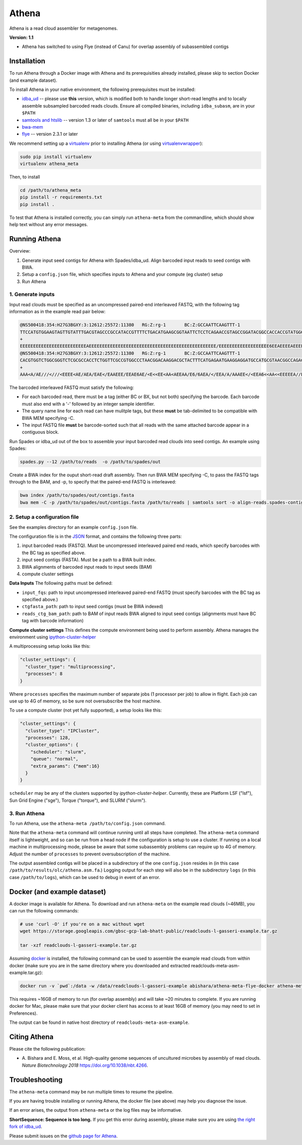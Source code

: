 Athena
--------

Athena is a read cloud assembler for metagenomes.

**Version: 1.1**

* Athena has switched to using Flye (instead of Canu) for overlap assembly of subassembled contigs

Installation
============

To run Athena through a Docker image with Athena and its prerequisities
already installed, please skip to section Docker (and example dataset).

To install Athena in your native environment, the following prerequisites
must be installed:

* `idba_ud <https://github.com/abishara/idba/releases/tag/1.1.3a1>`_ -- please use **this** version, which is modified both to handle longer short-read lengths and to locally assemble subsampled barcoded reads clouds.  Ensure all compiled binaries, including ``idba_subasm``, are in your ``$PATH``
* `samtools and htslib <http://www.htslib.org/download/>`_ -- version 1.3 or later of ``samtools`` must all be in your ``$PATH``
* `bwa-mem <https://github.com/lh3/bwa/releases>`_
* `flye <https://github.com/fenderglass/Flye>`_ -- version 2.3.1 or later

We recommend setting up a `virtualenv
<http://docs.python-guide.org/en/latest/dev/virtualenvs/>`_ prior to
installing Athena (or using `virtualenvwrapper
<http://www.simononsoftware.com/virtualenv-tutorial-part-2/>`_):

.. code-block:: bash

    sudo pip install virtualenv
    virtualenv athena_meta

Then, to install 

.. code-block:: bash

    cd /path/to/athena_meta
    pip install -r requirements.txt
    pip install .

To test that Athena is installed correctly, you can simply run
``athena-meta`` from the commandline, which should show help text without
any error messages.


Running Athena
================

Overview:

1. Generate input seed contigs for Athena with Spades/idba_ud.  Align barcoded input reads to seed contigs with BWA.
2. Setup a ``config.json`` file, which specifies inputs to Athena and your compute (eg cluster) setup
3. Run Athena


1. Generate inputs
"""""""""""""""""""""""""""""""""""

Input read clouds must be specified as an uncompressed paired-end
interleaved FASTQ, with the following tag information as in the example
read pair below:

.. code-block:: text

  @NS500418:354:H27G3BGXY:3:12612:25572:11380	RG:Z:rg-1	BC:Z:GCCAATTCAAGTTT-1
  TTCCATGTGGAAGTAGTTGTATTTGACGTAGCCCGCCATACCGTTTTCTGACATGAAGCGGTAATTCTCCTCAGAACCGTAGCCGGATACGGCCACCACCGTATGGGCCAACCTGTCATATCTGCTTGAGAAGGATTG
  +
  EEEEEEEEEEEEEEEEEEEEEEEEEAEEEEEEEEEEEEEEEEEEEEEEEEEEEEEEEEEEEEEEEEEEEEEEEE/EEEEEEEEEEEEEEEEEEE6EEAEEEEAEEEEEEEEEEEEEEAEEEEEEEEEEEEEAEEEEEE
  @NS500418:354:H27G3BGXY:3:12612:25572:11380	RG:Z:rg-1	BC:Z:GCCAATTCAAGTTT-1
  CACGTGGTCTGGCGGGTCTCGCGCCACCTCTGGTTCGCCGTGGCCCTAACGGACAAGGACGCTACTTTCATGAGAATGAAGGAGGATGCCATGCGTAACGGCCAGACAAAGCCCGGTTACAACCTCCAGAACGGCACCGAGAACCAGA
  +
  AAA<A/AE///<///<EEEE<AE/AEA/EAE</EAAEEE/EEAE6AE/<E<<EE<AA<AEEAA/E6/6AEA/</EEA/A/AAAEE</<EEA6<<AA<<EEEEEA//EA<<AE<EA/66<EA/EE6<A////A/AA6EA/66/6AA/A6 

The barcoded interleaved FASTQ must satisfy the following:

* For each barcoded read, there must be a tag (either BC or BX, but not both) specifying the barcode.  Each barcode must also end with a '-' followed by an integer sample identifier.
* The query name line for each read can have mulitple tags, but these **must** be tab-delimited to be compatible with BWA MEM specifying -C.
* The input FASTQ file **must** be barcode-sorted such that all reads with the same attached barcode appear in a contiguous block.
 
Run Spades or idba_ud out of the box to assemble your input barcoded read
clouds into seed contigs.  An example using Spades:

.. code-block:: bash

   spades.py --12 /path/to/reads  -o /path/to/spades/out

Create a BWA index for the ouput short-read draft assembly.
Then run BWA MEM specifying -C, to pass the FASTQ tags through to the BAM, and
-p, to specify that the paired-end FASTQ is interleaved:

.. code-block:: bash

   bwa index /path/to/spades/out/contigs.fasta
   bwa mem -C -p /path/to/spades/out/contigs.fasta /path/to/reads | samtools sort -o align-reads.spades-contigs.bam -

2. Setup a configuration file
"""""""""""""""""""""""""""""

See the examples directory for an example ``config.json`` file.

The configuration file is in the `JSON <http://www.json.org>`_ format, and contains the following three parts:

1. input barcoded reads (FASTQ).  Must be uncompressed interleaved paired end reads, which specify barcodes with the BC tag as specified above.
2. input seed contigs (FASTA).  Must be a path to a BWA built index.
3. BWA alignments of barcoded input reads to input seeds (BAM)
4. compute cluster settings

**Data Inputs** The following paths must be defined:

* ``input_fqs``: path to input uncompressed interleaved paired-end FASTQ (must specify barcodes with the BC tag as specified above.)
* ``ctgfasta_path``: path to input seed contigs (must be BWA indexed)
* ``reads_ctg_bam_path``: path to BAM of input reads BWA aligned to input seed contigs (alignments must have BC tag with barcode information)

**Compute cluster settings** This defines the compute environment being
used to perform assembly.  Athena manages the environment using
`ipython-cluster-helper
<https://github.com/roryk/ipython-cluster-helper>`_

A multiprocessing setup looks like this:

.. code-block:: json

  "cluster_settings": {
    "cluster_type": "multiprocessing",
    "processes": 8
  }

Where ``processes`` specifies the maximum number of separate jobs (1
processor per job) to allow in flight.  Each job can use up to 4G of
memory, so be sure not oversubscribe the host machine.

To use a compute cluster (not yet fully supported), a setup looks like this:

.. code-block:: json

  "cluster_settings": {
    "cluster_type": "IPCluster",
    "processes": 128,
    "cluster_options": {
      "scheduler": "slurm",
      "queue": "normal",
      "extra_params": {"mem":16}
    }
  }

``scheduler`` may be any of the clusters supported by
`ipython-cluster-helper`. Currently, these are
Platform LSF ("lsf"), Sun Grid Engine ("sge"), Torque ("torque"), and
SLURM ("slurm").  

3. Run Athena
"""""""""""""""

To run Athena, use the ``athena-meta /path/to/config.json`` command. 

Note that the ``athena-meta`` command will continue running until all
steps have completed. The ``athena-meta`` command itself is lightweight,
and so can be run from a head node if the configuration is setup to use a
cluster.  If running on a local machine in multiprocessing mode, please be
aware that some subassembly problems can require up to 4G of memory.
Adjust the number of ``processes`` to prevent oversubscription of the
machine.

The output assembled contigs will be placed in a subdirectory of the one
``config.json`` resides in (in this case
``/path/to/results/olc/athena.asm.fa``.) Logging output for each step will
also be in the subdirectory ``logs`` (in this case ``/path/to/logs``),
which can be used to debug in event of an error.

Docker (and example dataset)
============================

A docker image is available for Athena.  To download and run
``athena-meta`` on the example read clouds (~46MB), you can run the
following commands:

.. code-block:: bash
    
    # use 'curl -O' if you're on a mac without wget
    wget https://storage.googleapis.com/gbsc-gcp-lab-bhatt-public/readclouds-l-gasseri-example.tar.gz

    tar -xzf readclouds-l-gasseri-example.tar.gz

Assuming `docker <https://docs.docker.com/engine/installation/>`_ is
installed, the following command can be used to assemble the example read
clouds from within docker (make sure you are in the same directory where
you downloaded and extracted readclouds-meta-asm-example.tar.gz):

.. code-block:: bash

    docker run -v `pwd`:/data -w /data/readclouds-l-gasseri-example abishara/athena-meta-flye-docker athena-meta config.json

This requires ~16GB of memory to run (for overlap assembly) and will take ~20
minutes to complete. If you are running docker for Mac, please make sure
that your docker client has access to at least 16GB of memory (you may
need to set in Preferences).

The output can be found in native host directory of
``readclouds-meta-asm-example``.

Citing Athena
===============

Please cite the following publication:

* A. Bishara and E. Moss, et al.  High-quality genome sequences of
  uncultured microbes by assembly of read clouds. *Nature Biotechnology
  2018* `<https://doi.org/10.1038/nbt.4266>`_.

Troubleshooting
===============

The ``athena-meta`` command may be run multiple times to resume the pipeline.

If you are having trouble installing or running Athena, the docker file
(see above) may help you diagnose the issue.

If an error arises, the output from ``athena-meta`` or the log files may
be informative.

**ShortSequence: Sequence is too long.** If you get this error during
assembly, please make sure you are using `the right fork of idba_ud
<https://github.com/abishara/idba/releases/tag/1.1.3a1>`_.

Please submit issues on the `github page for Athena
<https://github.com/abishara/athena_meta/issues>`_.

